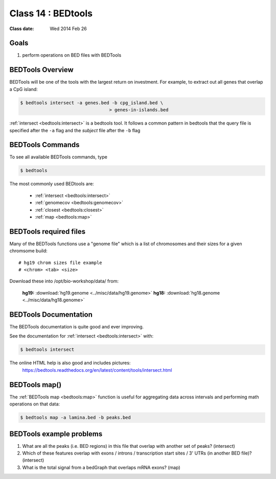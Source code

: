 ********************
Class 14 : BEDtools
********************

:Class date: Wed 2014 Feb 26 

Goals
=====

#. perform operations on BED files with BEDTools

BEDTools Overview
=================

BEDTools will be one of the tools with the largest return on investment. For
example, to extract out all genes that overlap a CpG island:

.. code-block:: bash

    $ bedtools intersect -a genes.bed -b cpg_island.bed \
                                     > genes-in-islands.bed

:ref:`intersect <bedtools:intersect>` is a bedtools tool. It follows a
common pattern in bedtools that the query file is specified after the
``-a`` flag and the *subject* file after the ``-b`` flag

BEDTools Commands
=================

To see all available BEDTools commands, type

.. code-block:: bash

    $ bedtools

The most commonly used BEDtools are:

    + :ref:`intersect <bedtools:intersect>`
    + :ref:`genomecov <bedtools:genomecov>`
    + :ref:`closest <bedtools:closest>`
    + :ref:`map <bedtools:map>`

BEDTools required files
=======================
Many of the BEDTools functions use a "genome file" which is a list of
chromosomes and their sizes for a given chromsome build::

    # hg19 chrom sizes file example
    # <chrom> <tab> <size>

Download these into /opt/bio-workshop/data/ from:

    **hg19:** :download:`hg19.genome <../misc/data/hg19.genome>`
    **hg18:** :download:`hg18.genome <../misc/data/hg18.genome>`


BEDTools Documentation
======================

The BEDTools documentation is quite good and ever improving.

See the documentation for :ref:`intersect <bedtools:intersect>` with:

.. code-block:: bash

    $ bedtools intersect

The online HTML help is also good and includes pictures: 
 https://bedtools.readthedocs.org/en/latest/content/tools/intersect.html


BEDTools map()
==============
The :ref:`BEDTools map <bedtools:map>` function is useful for aggregating
data across intervals and performing math operations on that data:

.. code-block:: bash

    $ bedtools map -a lamina.bed -b peaks.bed

BEDTools example problems 
=========================
#. What are all the peaks (i.e. BED regions) in this file that overlap with
   another set of peaks? (intersect)

#. Which of these features overlap with exons / introns / transcription
   start sites / 3' UTRs (in another BED file)? (intersect)

#. What is the total signal from a bedGraph that overlaps mRNA exons?
   (map)

